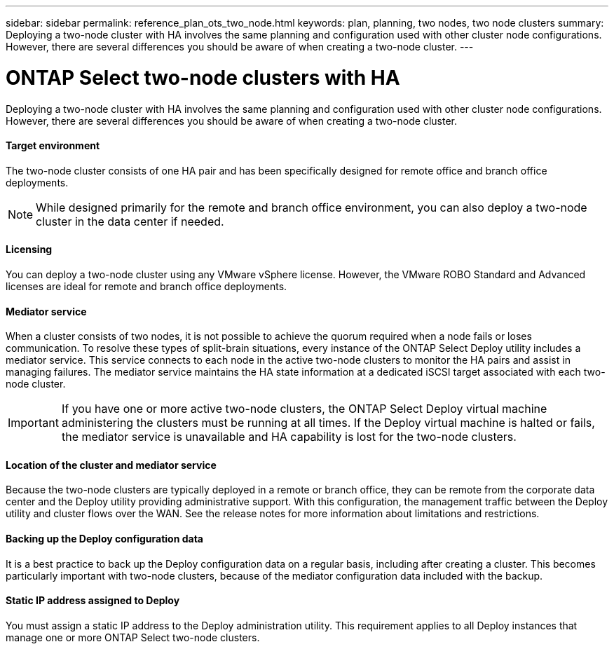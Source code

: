 ---
sidebar: sidebar
permalink: reference_plan_ots_two_node.html
keywords: plan, planning, two nodes, two node clusters
summary: Deploying a two-node cluster with HA involves the same planning and configuration used with other cluster node configurations. However, there are several differences you should be aware of when creating a two-node cluster.
---

= ONTAP Select two-node clusters with HA
:hardbreaks:
:nofooter:
:icons: font
:linkattrs:
:imagesdir: ./media/

[.lead]
Deploying a two-node cluster with HA involves the same planning and configuration used with other cluster node configurations. However, there are several differences you should be aware of when creating a two-node cluster.

==== Target environment

The two-node cluster consists of one HA pair and has been specifically designed for remote office and branch office deployments.

[NOTE]
While designed primarily for the remote and branch office environment, you can also deploy a two-node cluster in the data center if needed.

==== Licensing

You can deploy a two-node cluster using any VMware vSphere license. However, the VMware ROBO Standard and Advanced licenses are ideal for remote and branch office deployments.

==== Mediator service

When a cluster consists of two nodes, it is not possible to achieve the quorum required when a node fails or loses communication. To resolve these types of split-brain situations, every instance of the ONTAP Select Deploy utility includes a mediator service. This service connects to each node in the active two-node clusters to monitor the HA pairs and assist in managing failures. The mediator service maintains the HA state information at a dedicated iSCSI target associated with each two-node cluster.

[IMPORTANT]
If you have one or more active two-node clusters, the ONTAP Select Deploy virtual machine administering the clusters must be running at all times. If the Deploy virtual machine is halted or fails, the mediator service is unavailable and HA capability is lost for the two-node clusters.

==== Location of the cluster and mediator service

Because the two-node clusters are typically deployed in a remote or branch office, they can be remote from the corporate data center and the Deploy utility providing administrative support. With this configuration, the management traffic between the Deploy utility and cluster flows over the WAN. See the release notes for more information about limitations and restrictions.

==== Backing up the Deploy configuration data

It is a best practice to back up the Deploy configuration data on a regular basis, including after creating a cluster. This becomes particularly important with two-node clusters, because of the mediator configuration data included with the backup.

==== Static IP address assigned to Deploy

You must assign a static IP address to the Deploy administration utility. This requirement applies to all Deploy instances that manage one or more ONTAP Select two-node clusters.
